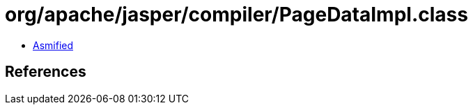 = org/apache/jasper/compiler/PageDataImpl.class

 - link:PageDataImpl-asmified.java[Asmified]

== References


